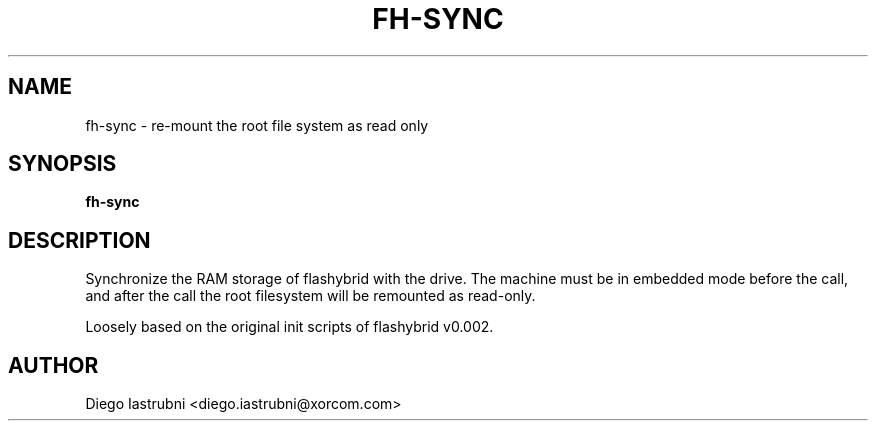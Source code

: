 .TH FH-SYNC 8
.SH NAME
fh-sync \- re-mount the root file system as read only
.SH SYNOPSIS
.B fh-sync
.SH DESCRIPTION
Synchronize the RAM storage of flashybrid with the drive. The machine must be
in embedded mode before the call, and after the call the root filesystem will
be remounted as read-only.

Loosely based on the original init scripts of flashybrid v0.002.

.SH AUTHOR
Diego Iastrubni <diego.iastrubni@xorcom.com>
